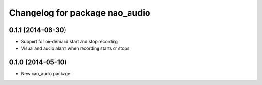 ^^^^^^^^^^^^^^^^^^^^^^^^^^^^^^^
Changelog for package nao_audio
^^^^^^^^^^^^^^^^^^^^^^^^^^^^^^^
0.1.1 (2014-06-30)
------------------
* Support for on-demand start and stop recording
* Visual and audio alarm when recording starts or stops

0.1.0 (2014-05-10)
------------------
* New nao_audio package

